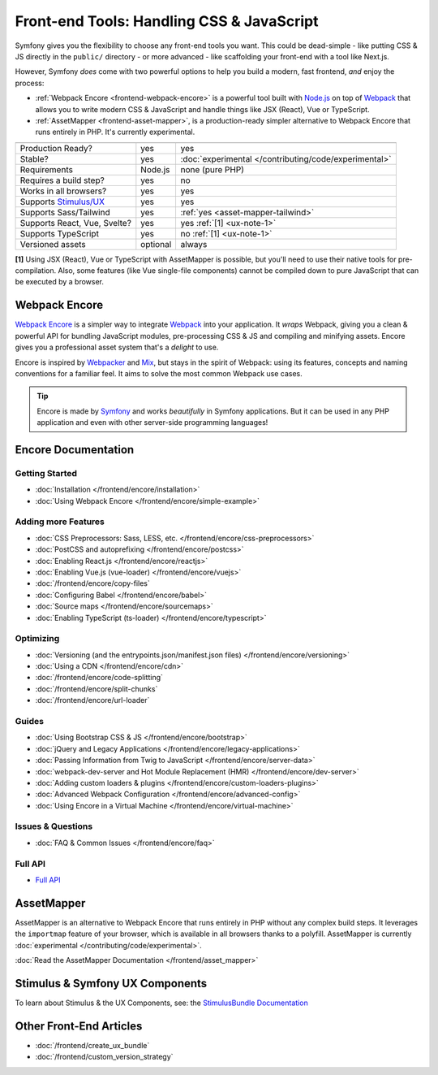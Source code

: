 Front-end Tools: Handling CSS & JavaScript
==========================================

Symfony gives you the flexibility to choose any front-end tools you want. This could
be dead-simple - like putting CSS & JS directly in the ``public/`` directory - or
more advanced - like scaffolding your front-end with a tool like Next.js.

However, Symfony *does* come with two powerful options to help you build a modern,
fast frontend, *and* enjoy the process:

* :ref:`Webpack Encore <frontend-webpack-encore>` is a powerful tool built with `Node.js`_
  on top of `Webpack`_ that allows you to write modern CSS & JavaScript and handle
  things like JSX (React), Vue or TypeScript.

* :ref:`AssetMapper <frontend-asset-mapper>`, is a production-ready simpler alternative
  to Webpack Encore that runs entirely in PHP. It's currently experimental.

================================  =================  ======================================================
                                  Webpack Encore     AssetMapper
================================  =================  ======================================================
Production Ready?                 yes                yes
Stable?                           yes                :doc:`experimental </contributing/code/experimental>`
Requirements                      Node.js            none (pure PHP)
Requires a build step?            yes                no
Works in all browsers?            yes                yes
Supports `Stimulus/UX`_           yes                yes
Supports Sass/Tailwind            yes                :ref:`yes <asset-mapper-tailwind>`
Supports React, Vue, Svelte?      yes                yes :ref:`[1] <ux-note-1>`
Supports TypeScript               yes                no :ref:`[1] <ux-note-1>`
Versioned assets                  optional           always
================================  =================  ======================================================

.. _ux-note-1:

**[1]** Using JSX (React), Vue or TypeScript with AssetMapper is possible, but you'll
need to use their native tools for pre-compilation. Also, some features (like
Vue single-file components) cannot be compiled down to pure JavaScript that can
be executed by a browser.

.. _frontend-webpack-encore:

Webpack Encore
--------------

.. screencast::

    Do you prefer video tutorials? Check out the `Webpack Encore screencast series`_.

`Webpack Encore`_ is a simpler way to integrate `Webpack`_ into your application.
It *wraps* Webpack, giving you a clean & powerful API for bundling JavaScript modules,
pre-processing CSS & JS and compiling and minifying assets. Encore gives you a professional
asset system that's a *delight* to use.

Encore is inspired by `Webpacker`_ and `Mix`_, but stays in the spirit of Webpack:
using its features, concepts and naming conventions for a familiar feel. It aims
to solve the most common Webpack use cases.

.. tip::

    Encore is made by `Symfony`_ and works *beautifully* in Symfony applications.
    But it can be used in any PHP application and even with other server-side
    programming languages!

.. _encore-toc:

Encore Documentation
--------------------

Getting Started
...............

* :doc:`Installation </frontend/encore/installation>`
* :doc:`Using Webpack Encore </frontend/encore/simple-example>`

Adding more Features
....................

* :doc:`CSS Preprocessors: Sass, LESS, etc. </frontend/encore/css-preprocessors>`
* :doc:`PostCSS and autoprefixing </frontend/encore/postcss>`
* :doc:`Enabling React.js </frontend/encore/reactjs>`
* :doc:`Enabling Vue.js (vue-loader) </frontend/encore/vuejs>`
* :doc:`/frontend/encore/copy-files`
* :doc:`Configuring Babel </frontend/encore/babel>`
* :doc:`Source maps </frontend/encore/sourcemaps>`
* :doc:`Enabling TypeScript (ts-loader) </frontend/encore/typescript>`

Optimizing
..........

* :doc:`Versioning (and the entrypoints.json/manifest.json files) </frontend/encore/versioning>`
* :doc:`Using a CDN </frontend/encore/cdn>`
* :doc:`/frontend/encore/code-splitting`
* :doc:`/frontend/encore/split-chunks`
* :doc:`/frontend/encore/url-loader`

Guides
......

* :doc:`Using Bootstrap CSS & JS </frontend/encore/bootstrap>`
* :doc:`jQuery and Legacy Applications </frontend/encore/legacy-applications>`
* :doc:`Passing Information from Twig to JavaScript </frontend/encore/server-data>`
* :doc:`webpack-dev-server and Hot Module Replacement (HMR) </frontend/encore/dev-server>`
* :doc:`Adding custom loaders & plugins </frontend/encore/custom-loaders-plugins>`
* :doc:`Advanced Webpack Configuration </frontend/encore/advanced-config>`
* :doc:`Using Encore in a Virtual Machine </frontend/encore/virtual-machine>`

Issues & Questions
..................

* :doc:`FAQ & Common Issues </frontend/encore/faq>`

Full API
........

* `Full API`_

.. _frontend-asset-mapper:

AssetMapper
-----------

AssetMapper is an alternative to Webpack Encore that runs entirely in PHP
without any complex build steps. It leverages the ``importmap`` feature of
your browser, which is available in all browsers thanks to a polyfill.
AssetMapper is currently :doc:`experimental </contributing/code/experimental>`.

:doc:`Read the AssetMapper Documentation </frontend/asset_mapper>`

Stimulus & Symfony UX Components
--------------------------------

To learn about Stimulus & the UX Components, see:
the `StimulusBundle Documentation`_

Other Front-End Articles
------------------------

* :doc:`/frontend/create_ux_bundle`
* :doc:`/frontend/custom_version_strategy`

.. _`Webpack Encore`: https://www.npmjs.com/package/@symfony/webpack-encore
.. _`Webpack`: https://webpack.js.org/
.. _`Node.js`: https://nodejs.org/
.. _`Webpacker`: https://github.com/rails/webpacker
.. _`Mix`: https://laravel.com/docs/mix
.. _`Symfony`: https://symfony.com/
.. _`Full API`: https://github.com/symfony/webpack-encore/blob/master/index.js
.. _`Webpack Encore screencast series`: https://symfonycasts.com/screencast/webpack-encore
.. _StimulusBundle Documentation: https://symfony.com/bundles/StimulusBundle/current/index.html
.. _Stimulus/UX: https://symfony.com/bundles/StimulusBundle/current/index.html
